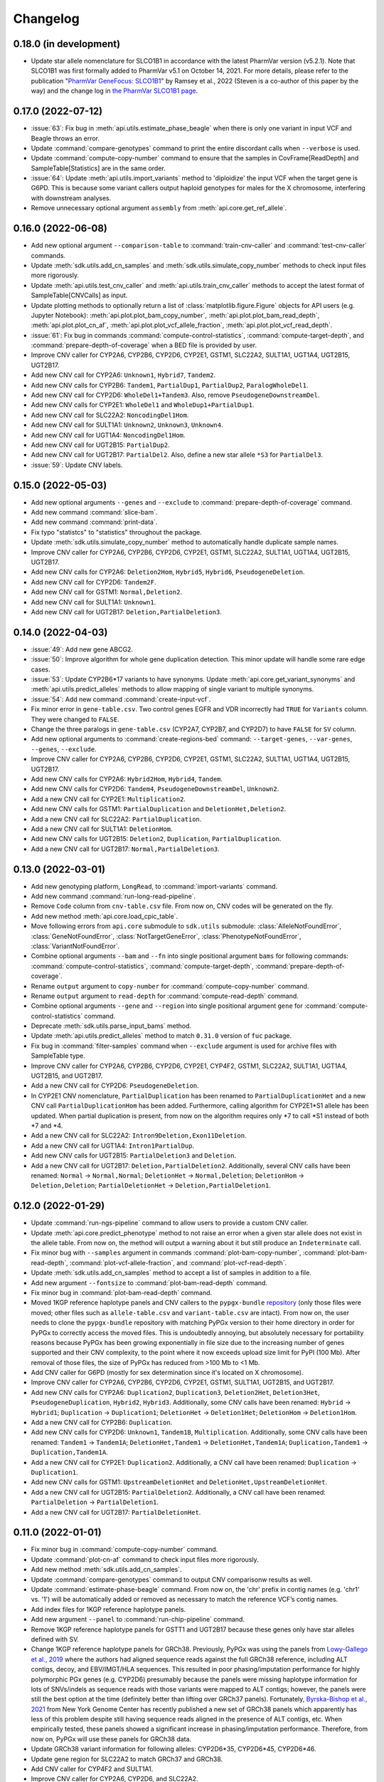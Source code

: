 Changelog
*********

0.18.0 (in development)
-----------------------

* Update star allele nomenclature for SLCO1B1 in accordance with the latest PharmVar version (v5.2.1). Note that SLCO1B1 was first formally added to PharmVar v5.1 on October 14, 2021. For more details, please refer to the publication "`PharmVar GeneFocus: SLCO1B1 <https://doi.org/10.1002/cpt.2705>`__" by Ramsey et al., 2022 (Steven is a co-author of this paper by the way) and the change log in `the PharmVar SLCO1B1 page <https://www.pharmvar.org/gene/SLCO1B1>`__.

0.17.0 (2022-07-12)
-------------------

* :issue:`63`: Fix bug in :meth:`api.utils.estimate_phase_beagle` when there is only one variant in input VCF and Beagle throws an error.
* Update :command:`compare-genotypes` command to print the entire discordant calls when ``--verbose`` is used.
* Update :command:`compute-copy-number` command to ensure that the samples in CovFrame[ReadDepth] and SampleTable[Statistics] are in the same order.
* :issue:`64`: Update :meth:`api.utils.import_variants` method to 'diploidize' the input VCF when the target gene is G6PD. This is because some variant callers output haploid genotypes for males for the X chromosome, interfering with downstream analyses.
* Remove unnecessary optional argument ``assembly`` from :meth:`api.core.get_ref_allele`.

0.16.0 (2022-06-08)
-------------------

* Add new optional argument ``--comparison-table`` to :command:`train-cnv-caller` and :command:`test-cnv-caller` commands.
* Update :meth:`sdk.utils.add_cn_samples` and :meth:`sdk.utils.simulate_copy_number` methods to check input files more rigorously.
* Update :meth:`api.utils.test_cnv_caller` and :meth:`api.utils.train_cnv_caller` methods to accept the latest format of SampleTable[CNVCalls] as input.
* Update plotting methods to optionally return a list of :class:`matplotlib.figure.Figure` objects for API users (e.g. Jupyter Notebook): :meth:`api.plot.plot_bam_copy_number`, :meth:`api.plot.plot_bam_read_depth`, :meth:`api.plot.plot_cn_af`, :meth:`api.plot.plot_vcf_allele_fraction`, :meth:`api.plot.plot_vcf_read_depth`.
* :issue:`61`: Fix bug in commands :command:`compute-control-statistics`, :command:`compute-target-depth`, and :command:`prepare-depth-of-coverage` when a BED file is provided by user.
* Improve CNV caller for CYP2A6, CYP2B6, CYP2D6, CYP2E1, GSTM1, SLC22A2, SULT1A1, UGT1A4, UGT2B15, UGT2B17.
* Add new CNV call for CYP2A6: ``Unknown1``, ``Hybrid7``, ``Tandem2``.
* Add new CNV calls for CYP2B6: ``Tandem1``, ``PartialDup1``, ``PartialDup2``, ``ParalogWholeDel1``.
* Add new CNV call for CYP2D6: ``WholeDel1+Tandem3``. Also, remove ``PseudogeneDownstreamDel``.
* Add new CNV calls for CYP2E1: ``WholeDel1`` and ``WholeDup1+PartialDup1``.
* Add new CNV call for SLC22A2: ``NoncodingDel1Hom``.
* Add new CNV call for SULT1A1: ``Unknown2``, ``Unknown3``, ``Unknown4``.
* Add new CNV call for UGT1A4: ``NoncodingDel1Hom``.
* Add new CNV call for UGT2B15: ``PartialDup2``.
* Add new CNV call for UGT2B17: ``PartialDel2``. Also, define a new star allele ``*S3`` for ``PartialDel3``.
* :issue:`59`: Update CNV labels.

0.15.0 (2022-05-03)
-------------------

* Add new optional arguments ``--genes`` and ``--exclude`` to :command:`prepare-depth-of-coverage` command.
* Add new command :command:`slice-bam`.
* Add new command :command:`print-data`.
* Fix typo "statistcs" to "statistics" throughout the package.
* Update :meth:`sdk.utils.simulate_copy_number` method to automatically handle duplicate sample names.
* Improve CNV caller for CYP2A6, CYP2B6, CYP2D6, CYP2E1, GSTM1, SLC22A2, SULT1A1, UGT1A4, UGT2B15, UGT2B17.
* Add new CNV calls for CYP2A6: ``Deletion2Hom``, ``Hybrid5``, ``Hybrid6``, ``PseudogeneDeletion``.
* Add new CNV call for CYP2D6: ``Tandem2F``.
* Add new CNV call for GSTM1: ``Normal,Deletion2``.
* Add new CNV call for SULT1A1: ``Unknown1``.
* Add new CNV call for UGT2B17: ``Deletion,PartialDeletion3``.

0.14.0 (2022-04-03)
-------------------

* :issue:`49`: Add new gene ABCG2.
* :issue:`50`: Improve algorithm for whole gene duplication detection. This minor update will handle some rare edge cases.
* :issue:`53`: Update CYP2B6\*17 variants to have synonyms. Update :meth:`api.core.get_variant_synonyms` and :meth:`api.utils.predict_alleles` methods to allow mapping of single variant to multiple synonyms.
* :issue:`54`: Add new command :command:`create-input-vcf`.
* Fix minor error in ``gene-table.csv``. Two control genes EGFR and VDR incorrectly had ``TRUE`` for ``Variants`` column. They were changed to ``FALSE``.
* Change the three paralogs in ``gene-table.csv`` (CYP2A7, CYP2B7, and CYP2D7) to have ``FALSE`` for ``SV`` column.
* Add new optional arguments to :command:`create-regions-bed` command: ``--target-genes``, ``--var-genes``, ``--genes``, ``--exclude``.
* Improve CNV caller for CYP2A6, CYP2B6, CYP2D6, CYP2E1, GSTM1, SLC22A2, SULT1A1, UGT1A4, UGT2B15, UGT2B17.
* Add new CNV calls for CYP2A6: ``Hybrid2Hom``, ``Hybrid4``, ``Tandem``.
* Add new CNV calls for CYP2D6: ``Tandem4``, ``PseudogeneDownstreamDel``, ``Unknown2``.
* Add a new CNV call for CYP2E1: ``Multiplication2``.
* Add new CNV calls for GSTM1: ``PartialDuplication`` and ``DeletionHet,Deletion2``.
* Add a new CNV call for SLC22A2: ``PartialDuplication``.
* Add a new CNV call for SULT1A1: ``DeletionHom``.
* Add new CNV calls for UGT2B15: ``Deletion2``, ``Duplication``, ``PartialDuplication``.
* Add a new CNV call for UGT2B17: ``Normal,PartialDeletion3``.

0.13.0 (2022-03-01)
-------------------

* Add new genotyping platform, ``LongRead``, to :command:`import-variants` command.
* Add new command :command:`run-long-read-pipeline`.
* Remove ``Code`` column from ``cnv-table.csv`` file. From now on, CNV codes will be generated on the fly.
* Add new method :meth:`api.core.load_cpic_table`.
* Move following errors from ``api.core`` submodule to ``sdk.utils`` submodule: :class:`AlleleNotFoundError`, :class:`GeneNotFoundError`, :class:`NotTargetGeneError`, :class:`PhenotypeNotFoundError`, :class:`VariantNotFoundError`.
* Combine optional arguments ``--bam`` and ``--fn`` into single positional argument ``bams`` for following commands: :command:`compute-control-statistics`, :command:`compute-target-depth`, :command:`prepare-depth-of-coverage`.
* Rename ``output`` argument to ``copy-number`` for :command:`compute-copy-number` command.
* Rename ``output`` argument to ``read-depth`` for :command:`compute-read-depth` command.
* Combine optional arguments ``--gene`` and ``--region`` into single positional argument ``gene`` for :command:`compute-control-statistics` command.
* Deprecate :meth:`sdk.utils.parse_input_bams` method.
* Update :meth:`api.utils.predict_alleles` method to match ``0.31.0`` version of ``fuc`` package.
* Fix bug in :command:`filter-samples` command when ``--exclude`` argument is used for archive files with SampleTable type.
* Improve CNV caller for CYP2A6, CYP2B6, CYP2D6, CYP2E1, CYP4F2, GSTM1, SLC22A2, SULT1A1, UGT1A4, UGT2B15, and UGT2B17.
* Add a new CNV call for CYP2D6: ``PseudogeneDeletion``.
* In CYP2E1 CNV nomenclature, ``PartialDuplication`` has been renamed to ``PartialDuplicationHet`` and a new CNV call ``PartialDuplicationHom`` has been added. Furthermore, calling algorithm for CYP2E1\*S1 allele has been updated. When partial duplication is present, from now on the algorithm requires only \*7 to call \*S1 instead of both \*7 and \*4.
* Add a new CNV call for SLC22A2: ``Intron9Deletion,Exon11Deletion``.
* Add a new CNV call for UGT1A4: ``Intron1PartialDup``.
* Add new CNV calls for UGT2B15: ``PartialDeletion3`` and ``Deletion``.
* Add a new CNV call for UGT2B17: ``Deletion,PartialDeletion2``. Additionally, several CNV calls have been renamed: ``Normal`` → ``Normal,Normal``; ``DeletionHet`` → ``Normal,Deletion``; ``DeletionHom`` → ``Deletion,Deletion``; ``PartialDeletionHet`` → ``Deletion,PartialDeletion1``.

0.12.0 (2022-01-29)
-------------------

* Update :command:`run-ngs-pipeline` command to allow users to provide a custom CNV caller.
* Update :meth:`api.core.predict_phenotype` method to not raise an error when a given star allele does not exist in the allele table. From now on, the method will output a warning about it but still produce an ``Indeterminate`` call.
* Fix minor bug with ``--samples`` argument in commands :command:`plot-bam-copy-number`, :command:`plot-bam-read-depth`, :command:`plot-vcf-allele-fraction`, and :command:`plot-vcf-read-depth`.
* Update :meth:`sdk.utils.add_cn_samples` method to accept a list of samples in addition to a file.
* Add new argument ``--fontsize`` to :command:`plot-bam-read-depth` command.
* Fix minor bug in :command:`plot-bam-read-depth` command.
* Moved 1KGP reference haplotype panels and CNV callers to the ``pypgx-bundle`` `repository <https://github.com/sbslee/pypgx-bundle>`__ (only those files were moved; other files such as ``allele-table.csv`` and ``variant-table.csv`` are intact). From now on, the user needs to clone the ``pypgx-bundle`` repository with matching PyPGx version to their home directory in order for PyPGx to correctly access the moved files. This is undoubtedly annoying, but absolutely necessary for portability reasons because PyPGx has been growing exponentially in file size due to the increasing number of genes supported and their CNV complexity, to the point where it now exceeds upload size limit for PyPI (100 Mb). After removal of those files, the size of PyPGx has reduced from >100 Mb to <1 Mb.
* Add CNV caller for G6PD (mostly for sex determination since it's located on X chromosome).
* Improve CNV caller for CYP2A6, CYP2B6, CYP2D6, CYP2E1, GSTM1, SULT1A1, UGT2B15, and UGT2B17.
* Add new CNV calls for CYP2A6: ``Duplication2``, ``Duplication3``, ``Deletion2Het``, ``Deletion3Het``, ``PseudogeneDuplication``, ``Hybrid2``, ``Hybrid3``. Additionally, some CNV calls have been renamed: ``Hybrid`` → ``Hybrid1``; ``Duplication`` → ``Duplication1``; ``DeletionHet`` → ``Deletion1Het``; ``DeletionHom`` → ``Deletion1Hom``.
* Add a new CNV call for CYP2B6: ``Duplication``.
* Add new CNV calls for CYP2D6: ``Unknown1``, ``Tandem1B``, ``Multiplication``. Additionally, some CNV calls have been renamed: ``Tandem1`` → ``Tandem1A``; ``DeletionHet,Tandem1`` → ``DeletionHet,Tandem1A``; ``Duplication,Tandem1`` → ``Duplication,Tandem1A``.
* Add a new CNV call for CYP2E1: ``Duplication2``. Additionally, a CNV call have been renamed: ``Duplication`` → ``Duplication1``.
* Add new CNV calls for GSTM1: ``UpstreamDeletionHet`` and ``DeletionHet,UpstreamDeletionHet``.
* Add a new CNV call for UGT2B15: ``PartialDeletion2``. Additionally, a CNV call have been renamed: ``PartialDeletion`` → ``PartialDeletion1``.
* Add a new CNV call for UGT2B17: ``PartialDeletionHet``.

0.11.0 (2022-01-01)
-------------------

* Fix minor bug in :command:`compute-copy-number` command.
* Update :command:`plot-cn-af` command to check input files more rigorously.
* Add new method :meth:`sdk.utils.add_cn_samples`.
* Update :command:`compare-genotypes` command to output CNV comparisonw results as well.
* Update :command:`estimate-phase-beagle` command. From now on, the 'chr' prefix in contig names (e.g. 'chr1' vs. '1') will be automatically added or removed as necessary to match the reference VCF’s contig names.
* Add index files for 1KGP reference haplotype panels.
* Add new argument ``--panel`` to :command:`run-chip-pipeline` command.
* Remove 1KGP reference haplotype panels for GSTT1 and UGT2B17 because these genes only have star alleles defined with SV.
* Change 1KGP reference haplotype panels for GRCh38. Previously, PyPGx was using the panels from `Lowy-Gallego et al., 2019 <https://wellcomeopenresearch.org/articles/4-50>`__ where the authors had aligned sequence reads against the full GRCh38 reference, including ALT contigs, decoy, and EBV/IMGT/HLA sequences. This resulted in poor phasing/imputation performance for highly polymorphic PGx genes (e.g. CYP2D6) presumably because the panels were missing haplotype information for lots of SNVs/indels as sequence reads with those variants were mapped to ALT contigs; however, the panels were still the best option at the time (definitely better than lifting over GRCh37 panels). Fortunately, `Byrska-Bishop et al., 2021 <https://www.biorxiv.org/content/10.1101/2021.02.06.430068v2>`__ from New York Genome Center has recently published a new set of GRCh38 panels which apparently has less of this problem despite still having sequence reads aligned in the presence of ALT contigs, etc. When empirically tested, these panels showed a significant increase in phasing/imputation performance. Therefore, from now on, PyPGx will use these panels for GRCh38 data.
* Update GRCh38 variant information for following alleles: CYP2D6\*35, CYP2D6\*45, CYP2D6\*46.
* Update gene region for SLC22A2 to match GRCh37 and GRCh38.
* Add CNV caller for CYP4F2 and SULT1A1.
* Improve CNV caller for CYP2A6, CYP2D6, and SLC22A2.
* Add a new CNV call for CYP2D6: ``Tandem3``.

0.10.1 (2021-12-20)
-------------------

* Fix major bug where CNV callers are not packaged properly.

0.10.0 (2021-12-19)
-------------------

* :issue:`32`: Update :command:`import-variants` command to accept phased VCF as input. It will output VcfFrame[Consolidated] if the input VCF is fully phased or otherwise VcfFrame[Imported] as usual.
* Add new property ``sdk.utils.Archive.type`` to quickly access the archive's semantic type.
* Update :meth:`sdk.utils.Archive.check_type` method to be able to test more than one semantic type at once.
* Update :meth:`api.plot.plot_vcf_allele_fraction` method to accept both VcfFrame[Imported] and VcfFrame[Consolidated].
* :issue:`32`: Update :command:`run-ngs-pipeline` command to accept phased VCF as input. In this case, the command will skip statistical haplotype phasing.
* :issue:`34`: Update commands :command:`run-ngs-pipeline` and :command:`run-chip-pipeline` to load large VCF files significantly faster by allowing random access. This also means, from now on, input VCF files must be BGZF compressed (.gz) and indexed (.tbi).
* :issue:`36`: Update phenotype data for CACNA1S, CFTR, IFNL3, RYR1 (thanks `@NTNguyen13 <https://github.com/NTNguyen13>`__).
* :pr:`39`: Add new gene F5 (thanks `@NTNguyen13 <https://github.com/NTNguyen13>`__).
* Update :command:`import-variants` command to be able to subset/exclude specified samples.
* Update :command:`import-read-depth` command to be able to subset/exclude specified samples.
* Rename ``--samples`` argument from :command:`compute-copy-number` command to ``--samples-without-sv``.
* Rename ``--samples`` argument from :command:`run-ngs-pipeline` command to ``--samples-without-sv``.
* Update :command:`run-ngs-pipeline` and :command:`run-chip-pipeline` commands to be able to subset/exclude specified samples.
* Remove ``--fn`` argument from :command:`filter-samples` command.
* Update :meth:`api.plot.plot_cn_af` method to accept both VcfFrame[Imported] and VcfFrame[Consolidated].
* Improve CNV caller for CYP2D6, GSTM1, and UGT1A4.
* Add a new CNV call for CYP2D6: ``Tandem2C``, ``DeletionHom``.
* Add a new CNV call for UGT1A4: ``Intron1DeletionB``. Additionally, a CNV call have been renamed: ``Intron1Deletion`` → ``Intron1DeletionA``.

0.9.0 (2021-12-05)
------------------

* Add 1KGP reference haplotype panels for GRCh37 for the 17 recently added genes (in ``v0.8.0``).
* Add 1KGP reference haplotype panels for GRCh38 for all target genes.
* Add GRCh37 CNV caller for UGT1A4.
* Add GRCh38 CNV callers for all ten SV genes (CYP2A6, CYP2B6, CYP2D6, CYP2E1, GSTTM1, GSTT1, SLC22A2, UGT1A4, UGT2B15, UGT2B17).
* Update commands :command:`run-ngs-pipeline` and :command:`run-chip-pipeline` to support GRCh38.
* Update the **GeT-RM WGS** tutorial to include a non-SV gene (i.e. CYP3A5) and also GRCh38.
* Make the profiles (e.g. copy number) look prettier.
* Rename :meth:`sdk.utils.Archive.check` method to :meth:`sdk.utils.Archive.check_type`.
* Add new method :meth:`sdk.utils.Archive.check_metadata`.
* Add new error ``sdk.utils.IncorrectMetadataError``.
* Update :command:`run-ngs-pipeline` command to check input files more vigorously.
* Add new method :meth:`sdk.utils.compare_metadata`.
* Add new method :meth:`api.core.get_strand`.
* Add new method :meth:`api.core.get_exon_starts`.
* Add new method :meth:`api.core.get_exon_ends`.
* :pr:`31`: Fix minor bug in commands :command:`run-ngs-pipeline` and :command:`import-read-depth` (thanks `@NTNguyen13 <https://github.com/NTNguyen13>`__).
* Fix minor bug in :meth:`api.core.predict_score` method.
* Update variant information for following alleles: CYP2D6\*27, CYP2D6\*32, CYP2D6\*131, CYP2D6\*141.

0.8.0 (2021-11-20)
------------------

* Update :meth:`api.core.sort_alleles` method to also sort alleles by name for genes that do not use the star allele nomenclature (e.g. the DPYD gene).
* Add new method :meth:`api.core.is_legit_allele`.
* Update :meth:`api.core.predict_phenotype` method to first check if the two alleles are legit.
* Add new genes: ABCB1, CYP1A1, CYP1B1, CYP4A11, CYP4A22, CYP4B1, CYP17A1, CYP19A1, G6PD, IFNL3, POR, PTGIS, SLCO1B3, SULT1A1, TBXAS1, UGT1A4, XPC.

0.7.0 (2021-10-23)
------------------

* Fix minor bug in :meth:`api.core.predict_phenotype` when specified diplotype is not present in diplotype table.
* Dissolve **Database of Pharmacogenomic Structural Variants (DPSV)** page and move its SV data to **Genes** page.
* Add new method :meth:`api.core.get_variant_impact`.
* Update :meth:`api.utils.sort_alleles` method to give priority to alleles that impact protein coding when breaking ties (i.e. alleles have the same functional status and same number of variants).
* Update CNV caller for SLC22A2 and UGT2B15 genes.
* Rename ``--chr-prefix`` argument in :command:`create-regions-bed` to ``--add-chr-prefix``.
* Add ``--samples`` argument to :command:`run-ngs-pipeline` command.
* Add new command :command:`compare-genotypes`.
* Update :meth:`api.genotype.call_genotypes` method to assume the samples have no SV when CNV calls are not provided even if the target gene is known to have SV.
* Add new command :command:`run-chip-pipeline`.
* Fix minor bug in :command:`estimate-phase-beagle` command on not properly exiting the program even though there was an error raised by Beagle.
* Update :meth:`api.utils.create_consolidated_vcf` method to check synonymous variants as well when performing phase-extension algorithm.
* Update :command:`run-ngs-pipeline` command to output a warning when user provides CovFrame[DepthOfCoverage] even though target gene does not have any star alleles defined by SVs.
* Add new argument ``--fontsize`` to :command:`plot-bam-copy-number` command.
* Remove ``--ymin`` and ``--ymax`` arguments from :command:`plot-vcf-allele-fraction` command.
* Update ``--ymin`` and ``--ymax`` arguments of :command:`plot-bam-copy-number` command to have a default value.
* Add new command :command:`plot-cn-af`.
* Update :command:`run-ngs-pipeline` command to output a warning when user provides a VCF file even though target gene does not have any star alleles defined by SNVs/indels.
* Update aesthetics of copy number profile and allele fraction profile.
* Add new method :meth:`api.utils.count_alleles`.
* Update variant information for following alleles: CYP2A6\*35, UGT1A1\*28, UGT1A1\*37.

0.6.0 (2021-10-09)
------------------

* :issue:`25`: Add new extension ``sphinx-issues`` to Read the Docs.
* :issue:`26`: Add new extension ``sphinx.ext.linkcode`` to Read the Docs.
* Add ``by`` argument to :meth:`api.utils.sort_alleles` method. When ``by='name'`` it will sort star alleles by allele number.
* Update :command:`call-genotypes` command to output genotypes with number-sorted alleles (e.g. '\*4/\*10' instead of '\*10/\*4').
* Add new semantic type ``SampleTable[Phenotypes]``.
* Add new method :meth:`api.utils.call_phenotypes`.
* Add new command :command:`call-phenotypes`.
* Add ``--phenotypes`` argument  to :command:`combine-results` command.
* Deprecate :meth:`api.utils.load_control_table` method.
* Split ``api.utils`` submodule into two submodules ``api.utils`` and ``api.core``.
* Update :command:`run-ngs-pipeline` command to include phenotype calling step.
* Update :command:`plot-bam-copy-number` command to run faster when ``--samples`` argument is used.
* Change 'Unassigned' genotype to 'Indeterminate' genotype.
* Add new method :meth:`api.core.get_variant_synonyms`.
* Update :meth:`api.core.list_variants` method to accept multiple star alleles.
* Update :command:`predict-alleles` command to support multiallelic variants.
* Update :meth:`api.utils.sort_alleles` method to give priority to non-reference or non-default alleles when breaking ties (i.e. alleles have the same functional status and same number of variants).
* Update variant information for following alleles: CYP2D6\*122, CYP2D6\*127, CYP2D6\*139.

0.5.0 (2021-10-02)
------------------

* Update :command:`create-read-depth-tsv` command to automatically detect ``chr`` string in input BAM.
* Add ``sdk.utils.parse_input_bams`` method.
* Add the 1000 Genomes Project reference haplotype panel for GRCh37. When estimating haplotype phase of observed variants, users are no longer needed to download and specify a panel. GRCh38 support will follow in a future release.
* Rename command :command:`create-read-depth-tsv` to :command:`prepare-depth-of-coverage`.
* Add ``bed`` argument to :command:`prepare-depth-of-coverage` command.
* Update :command:`prepare-depth-of-coverage` command to output archive file instead of TSV file.
* Update :command:`import-read-depth` command to accept archive file as input instead of TSV file.
* Add ``fitted`` argument to :command:`plot-bam-copy-number` command.
* From now on, missing copy number will be imputed with forward filling instead of column median.
* Update :command:`predict-cnv` command to support a user-defined CNV caller.
* Add **Database of Pharmacogenomic Structural Variants (DPSV)** page.
* Update :command:`predict-alleles` command to output variant data even for alleles in ``AlternativePhase`` column.
* Update :command:`create-consolidated-vcf` command to mark phased variants with 'Phased' in ``INFO`` column in VCF.
* Update the allele table.
* Update :meth:`api.utils.list_alleles` method to be able to only list alleles carrying specified variant(s) as a part of definition.
* Add ``mode`` argument to :meth:`api.utils.list_variants` method.
* Update :command:`create-consolidated-vcf` command to implement phase-extension algorithm.
* Remove ``SO`` and ``Type`` columns from the variant table.
* Update :class:`api.genotype.GSTM1Genotyper` class.
* Add ``NotTargetGeneError`` error.
* Add new method ``api.utils.is_target_gene``.
* Update :command:`run-ngs-pipeline` command to check whether input gene is one of the target genes before attempting to run the pipeline.
* Update variant information for following alleles: CYP1A2\*1C, CYP1A2\*1F, CYP1A2\*1K, CYP1A2\*1L, CYP2B6\*17, CYP2D6\*15, CYP2D6\*21, SLCO1B1\*S1, SLCO1B1\*S2.

0.4.1 (2021-09-21)
------------------

* Initial release.
